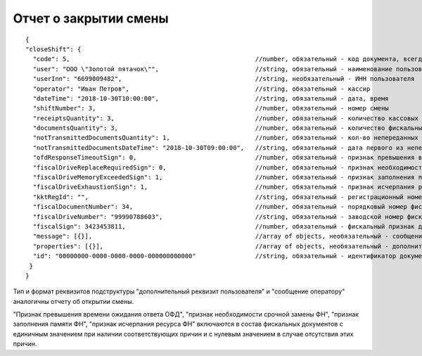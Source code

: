 Отчет о закрытии смены
======================

::

  {
  "closeShift": {
    "code": 5,                                                	//number, обязательный - код документа, всегда равен 5
    "user": "ООО \"Золотой пятачок\"",                        	//string, обязательный - наименование пользователя
    "userInn": "6699009482",                                  	//string, необязательный - ИНН пользователя
    "operator": "Иван Петров",                              	//string, обязательный - кассир
    "dateTime": "2018-10-30T10:00:00",                        	//string, обязательный - дата, время
    "shiftNumber": 3,                                         	//number, обязательный - номер смены
    "receiptsQuantity": 3,                                   	//number, обязательный - количество кассовых чеков (БСО)/чеков коррекции (БСО коррекции) за смену
    "documentsQuantity": 3,                                  	//number, обязательный - количество фискальных документов за смену
    "notTransmittedDocumentsQuantity": 1,                       //number, обязательный - кол-во непереданных ФД
    "notTransmittedDocumentsDateTime": "2018-10-30T09:00:00", 	//string, обязательный - дата первого из непереданных ФД
    "ofdResponseTimeoutSign": 0,                              	//number, обязательный - признак превышения времени ожидания ответа ОФД
    "fiscalDriveReplaceRequiredSign": 0,                      	//number, обязательный - признак необходимости срочной замены ФН
    "fiscalDriveMemoryExceededSign": 1,                       	//number, обязательный - признак заполнения памяти ФН
    "fiscalDriveExhaustionSign": 1,                           	//number, обязательный - признак исчерпания ресурса ФН
    "kktRegId": "",                                             //string, обязательный - регистрационный номер ККТ
    "fiscalDocumentNumber": 34,                              	//number, обязательный - порядковый номер фискального документа
    "fiscalDriveNumber": "99990788603",                       	//string, обязательный - заводской номер фискального накопителя
    "fiscalSign": 3423453811,                                  	//number, обязательный - фискальный признак документа
    "message": [{}],                                            //array of objects, необязательный - сообщение оператору
    "properties": [{}],                                         //array of objects, необязательный - дополнительный реквизит пользователя
    "id": "00000000-0000-0000-0000-000000000000"                //string, обязательный - идентификатор документа
   }
  }
  
  
Тип и формат реквизитов подструктуры "дополнительный реквизит пользователя" и "сообщение оператору" аналогичны отчету об открытии смены.

"Признак превышения времени ожидания ответа ОФД", "признак необходимости срочной замены ФН", "признак заполнения памяти ФН", "признак исчерпания ресурса ФН" включаются в состав фискальных документов с единичным значением при наличии соответствующих причин и с нулевым значением в случае отсутствия этих причин.

